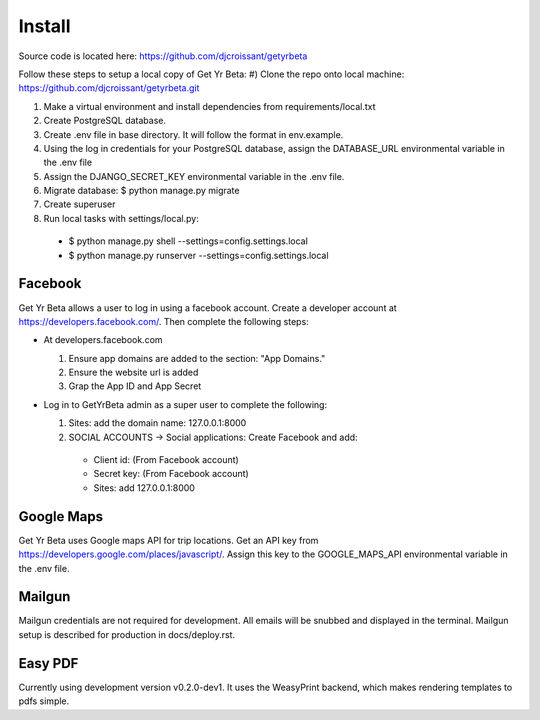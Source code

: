Install
=========

Source code is located here:
https://github.com/djcroissant/getyrbeta

Follow these steps to setup a local copy of Get Yr Beta:
#) Clone the repo onto local machine: https://github.com/djcroissant/getyrbeta.git

#) Make a virtual environment and install dependencies from requirements/local.txt

#) Create PostgreSQL database.

#) Create .env file in base directory. It will follow the format in env.example.

#) Using the log in credentials for your PostgreSQL database, assign the DATABASE_URL environmental variable in the .env file

#) Assign the DJANGO_SECRET_KEY environmental variable in the .env file.

#) Migrate database: $ python manage.py migrate

#) Create superuser

#) Run local tasks with settings/local.py:
  * $ python manage.py shell --settings=config.settings.local
  * $ python manage.py runserver --settings=config.settings.local

Facebook
---------------
Get Yr Beta allows a user to log in using a facebook account. Create a
developer account at https://developers.facebook.com/. Then complete the
following steps:

* At developers.facebook.com

  #) Ensure app domains are added to the section: "App Domains."

  #) Ensure the website url is added

  #) Grap the App ID and App Secret

* Log in to GetYrBeta admin as a super user to complete the following:

  #) Sites: add the domain name: 127.0.0.1:8000

  #) SOCIAL ACCOUNTS -> Social applications: Create Facebook and add:

    * Client id: (From Facebook account)

    * Secret key: (From Facebook account)

    * Sites: add 127.0.0.1:8000

Google Maps
-----------
Get Yr Beta uses Google maps API for trip locations. Get an API key from
https://developers.google.com/places/javascript/. Assign this key to the
GOOGLE_MAPS_API environmental variable in the .env file.

Mailgun
-------
Mailgun credentials are not required for development. All emails will be
snubbed and displayed in the terminal. Mailgun setup is described for
production in docs/deploy.rst.

Easy PDF
--------
Currently using development version v0.2.0-dev1. It uses the WeasyPrint backend,
which makes rendering templates to pdfs simple.
